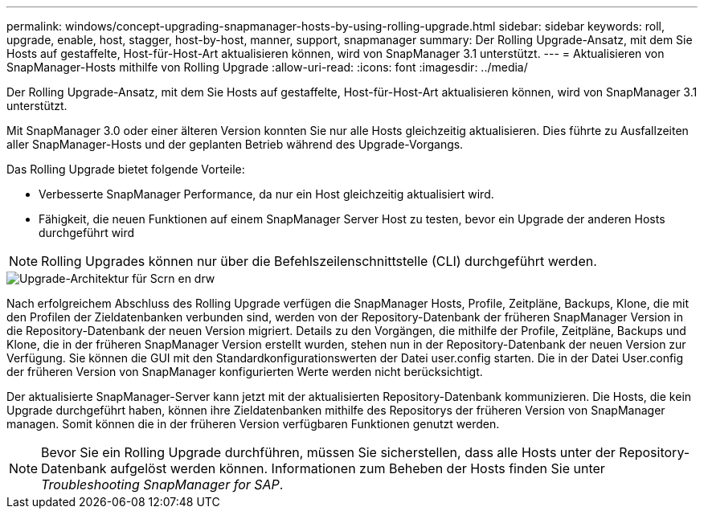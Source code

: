 ---
permalink: windows/concept-upgrading-snapmanager-hosts-by-using-rolling-upgrade.html 
sidebar: sidebar 
keywords: roll, upgrade, enable, host, stagger, host-by-host, manner, support, snapmanager 
summary: Der Rolling Upgrade-Ansatz, mit dem Sie Hosts auf gestaffelte, Host-für-Host-Art aktualisieren können, wird von SnapManager 3.1 unterstützt. 
---
= Aktualisieren von SnapManager-Hosts mithilfe von Rolling Upgrade
:allow-uri-read: 
:icons: font
:imagesdir: ../media/


[role="lead"]
Der Rolling Upgrade-Ansatz, mit dem Sie Hosts auf gestaffelte, Host-für-Host-Art aktualisieren können, wird von SnapManager 3.1 unterstützt.

Mit SnapManager 3.0 oder einer älteren Version konnten Sie nur alle Hosts gleichzeitig aktualisieren. Dies führte zu Ausfallzeiten aller SnapManager-Hosts und der geplanten Betrieb während des Upgrade-Vorgangs.

Das Rolling Upgrade bietet folgende Vorteile:

* Verbesserte SnapManager Performance, da nur ein Host gleichzeitig aktualisiert wird.
* Fähigkeit, die neuen Funktionen auf einem SnapManager Server Host zu testen, bevor ein Upgrade der anderen Hosts durchgeführt wird



NOTE: Rolling Upgrades können nur über die Befehlszeilenschnittstelle (CLI) durchgeführt werden.

image::../media/scrn_en_drw_rollupgrade_architecture.gif[Upgrade-Architektur für Scrn en drw]

Nach erfolgreichem Abschluss des Rolling Upgrade verfügen die SnapManager Hosts, Profile, Zeitpläne, Backups, Klone, die mit den Profilen der Zieldatenbanken verbunden sind, werden von der Repository-Datenbank der früheren SnapManager Version in die Repository-Datenbank der neuen Version migriert. Details zu den Vorgängen, die mithilfe der Profile, Zeitpläne, Backups und Klone, die in der früheren SnapManager Version erstellt wurden, stehen nun in der Repository-Datenbank der neuen Version zur Verfügung. Sie können die GUI mit den Standardkonfigurationswerten der Datei user.config starten. Die in der Datei User.config der früheren Version von SnapManager konfigurierten Werte werden nicht berücksichtigt.

Der aktualisierte SnapManager-Server kann jetzt mit der aktualisierten Repository-Datenbank kommunizieren. Die Hosts, die kein Upgrade durchgeführt haben, können ihre Zieldatenbanken mithilfe des Repositorys der früheren Version von SnapManager managen. Somit können die in der früheren Version verfügbaren Funktionen genutzt werden.


NOTE: Bevor Sie ein Rolling Upgrade durchführen, müssen Sie sicherstellen, dass alle Hosts unter der Repository-Datenbank aufgelöst werden können. Informationen zum Beheben der Hosts finden Sie unter _Troubleshooting SnapManager for SAP_.
